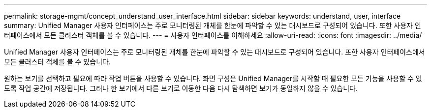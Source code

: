 ---
permalink: storage-mgmt/concept_understand_user_interface.html 
sidebar: sidebar 
keywords: understand, user, interface 
summary: Unified Manager 사용자 인터페이스는 주로 모니터링된 개체를 한눈에 파악할 수 있는 대시보드로 구성되어 있습니다. 또한 사용자 인터페이스에서 모든 클러스터 객체를 볼 수 있습니다. 
---
= 사용자 인터페이스를 이해하세요
:allow-uri-read: 
:icons: font
:imagesdir: ../media/


[role="lead"]
Unified Manager 사용자 인터페이스는 주로 모니터링된 개체를 한눈에 파악할 수 있는 대시보드로 구성되어 있습니다. 또한 사용자 인터페이스에서 모든 클러스터 객체를 볼 수 있습니다.

원하는 보기를 선택하고 필요에 따라 작업 버튼을 사용할 수 있습니다. 화면 구성은 Unified Manager를 시작할 때 필요한 모든 기능을 사용할 수 있도록 작업 공간에 저장됩니다. 그러나 한 보기에서 다른 보기로 이동한 다음 다시 탐색하면 보기가 동일하지 않을 수 있습니다.
